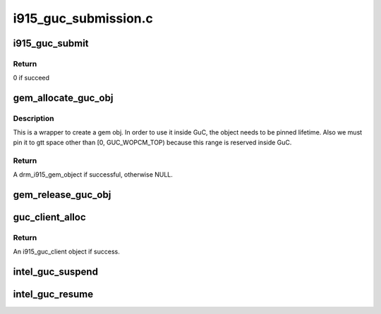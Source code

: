.. -*- coding: utf-8; mode: rst -*-

=====================
i915_guc_submission.c
=====================



.. _xref_i915_guc_submit:

i915_guc_submit
===============

.. c:function:: int i915_guc_submit (struct i915_guc_client * client, struct drm_i915_gem_request * rq)

    Submit commands through GuC

    :param struct i915_guc_client * client:
        the guc client where commands will go through

    :param struct drm_i915_gem_request * rq:
        request associated with the commands



Return
------

0 if succeed




.. _xref_gem_allocate_guc_obj:

gem_allocate_guc_obj
====================

.. c:function:: struct drm_i915_gem_object * gem_allocate_guc_obj (struct drm_device * dev, u32 size)

    Allocate gem object for GuC usage

    :param struct drm_device * dev:
        drm device

    :param u32 size:
        size of object



Description
-----------

This is a wrapper to create a gem obj. In order to use it inside GuC, the
object needs to be pinned lifetime. Also we must pin it to gtt space other
than [0, GUC_WOPCM_TOP) because this range is reserved inside GuC.



Return
------

A drm_i915_gem_object if successful, otherwise NULL.




.. _xref_gem_release_guc_obj:

gem_release_guc_obj
===================

.. c:function:: void gem_release_guc_obj (struct drm_i915_gem_object * obj)

    Release gem object allocated for GuC usage

    :param struct drm_i915_gem_object * obj:
        gem obj to be released




.. _xref_guc_client_alloc:

guc_client_alloc
================

.. c:function:: struct i915_guc_client * guc_client_alloc (struct drm_device * dev, uint32_t priority, struct intel_context * ctx)

    Allocate an i915_guc_client

    :param struct drm_device * dev:
        drm device

    :param uint32_t priority:
        four levels priority _CRITICAL, _HIGH, _NORMAL and _LOW
        		The kernel client to replace ExecList submission is created with
        		NORMAL priority. Priority of a client for scheduler can be HIGH,
        		while a preemption context can use CRITICAL.

    :param struct intel_context * ctx:
        the context that owns the client (we use the default render
        		context)



Return
------

An i915_guc_client object if success.




.. _xref_intel_guc_suspend:

intel_guc_suspend
=================

.. c:function:: int intel_guc_suspend (struct drm_device * dev)

    notify GuC entering suspend state

    :param struct drm_device * dev:
        drm device




.. _xref_intel_guc_resume:

intel_guc_resume
================

.. c:function:: int intel_guc_resume (struct drm_device * dev)

    notify GuC resuming from suspend state

    :param struct drm_device * dev:
        drm device


